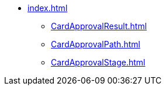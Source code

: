 ** xref:index.adoc[]
*** xref:CardApprovalResult.adoc[]
*** xref:CardApprovalPath.adoc[]
*** xref:CardApprovalStage.adoc[]